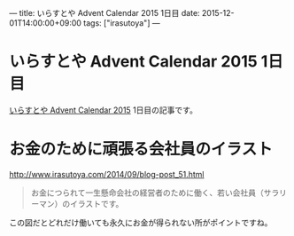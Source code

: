 ---
title: いらすとや Advent Calendar 2015 1日目
date: 2015-12-01T14:00:00+09:00
tags: ["irasutoya"]
---

* いらすとや Advent Calendar 2015 1日目

[[http://www.adventar.org/calendars/1221][いらすとや Advent Calendar 2015]] 1日目の記事です。

* お金のために頑張る会社員のイラスト

[[file:https://i.gyazo.com/55137062b6e5c43e2bd53ab84a34aa14.png]]

[[http://www.irasutoya.com/2014/09/blog-post_51.html][http://www.irasutoya.com/2014/09/blog-post_51.html]]

#+BEGIN_QUOTE
お金につられて一生懸命会社の経営者のために働く、若い会社員（サラリーマン）のイラストです。
#+END_QUOTE

この図だとどれだけ働いても永久にお金が得られない所がポイントですね。
